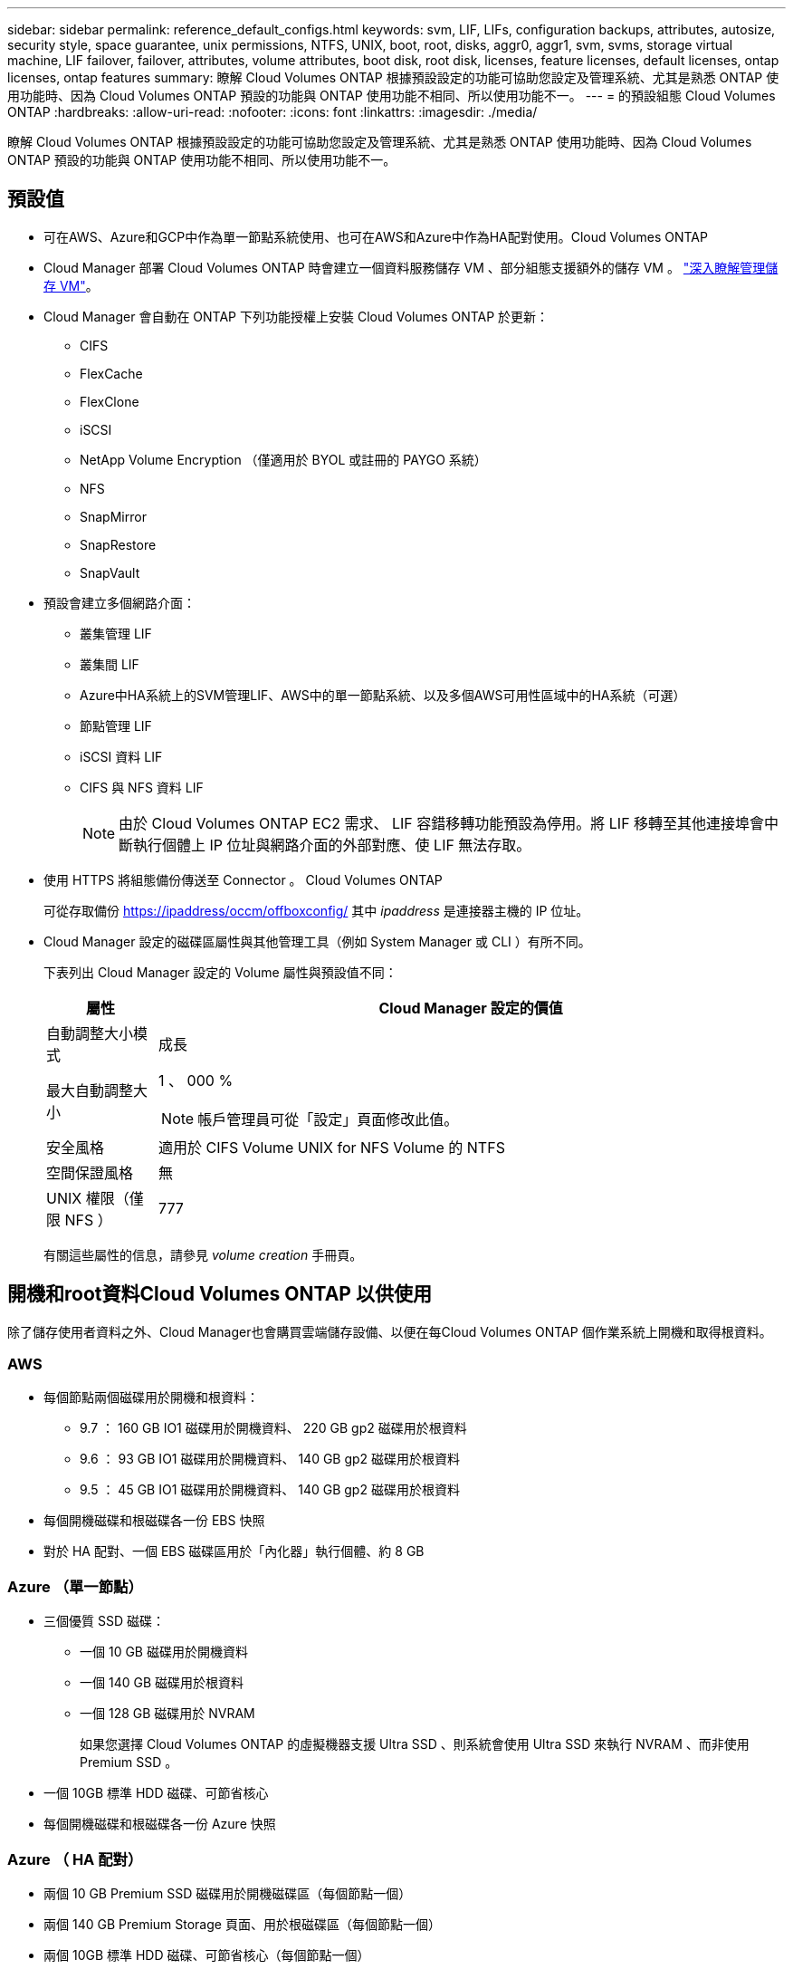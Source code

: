 ---
sidebar: sidebar 
permalink: reference_default_configs.html 
keywords: svm, LIF, LIFs, configuration backups, attributes, autosize, security style, space guarantee, unix permissions, NTFS, UNIX, boot, root, disks, aggr0, aggr1, svm, svms, storage virtual machine, LIF failover, failover, attributes, volume attributes, boot disk, root disk, licenses, feature licenses, default licenses, ontap licenses, ontap features 
summary: 瞭解 Cloud Volumes ONTAP 根據預設設定的功能可協助您設定及管理系統、尤其是熟悉 ONTAP 使用功能時、因為 Cloud Volumes ONTAP 預設的功能與 ONTAP 使用功能不相同、所以使用功能不一。 
---
= 的預設組態 Cloud Volumes ONTAP
:hardbreaks:
:allow-uri-read: 
:nofooter: 
:icons: font
:linkattrs: 
:imagesdir: ./media/


[role="lead"]
瞭解 Cloud Volumes ONTAP 根據預設設定的功能可協助您設定及管理系統、尤其是熟悉 ONTAP 使用功能時、因為 Cloud Volumes ONTAP 預設的功能與 ONTAP 使用功能不相同、所以使用功能不一。



== 預設值

* 可在AWS、Azure和GCP中作為單一節點系統使用、也可在AWS和Azure中作為HA配對使用。Cloud Volumes ONTAP
* Cloud Manager 部署 Cloud Volumes ONTAP 時會建立一個資料服務儲存 VM 、部分組態支援額外的儲存 VM 。 link:task_managing_svms.html["深入瞭解管理儲存 VM"]。
* Cloud Manager 會自動在 ONTAP 下列功能授權上安裝 Cloud Volumes ONTAP 於更新：
+
** CIFS
** FlexCache
** FlexClone
** iSCSI
** NetApp Volume Encryption （僅適用於 BYOL 或註冊的 PAYGO 系統）
** NFS
** SnapMirror
** SnapRestore
** SnapVault


* 預設會建立多個網路介面：
+
** 叢集管理 LIF
** 叢集間 LIF
** Azure中HA系統上的SVM管理LIF、AWS中的單一節點系統、以及多個AWS可用性區域中的HA系統（可選）
** 節點管理 LIF
** iSCSI 資料 LIF
** CIFS 與 NFS 資料 LIF
+

NOTE: 由於 Cloud Volumes ONTAP EC2 需求、 LIF 容錯移轉功能預設為停用。將 LIF 移轉至其他連接埠會中斷執行個體上 IP 位址與網路介面的外部對應、使 LIF 無法存取。



* 使用 HTTPS 將組態備份傳送至 Connector 。 Cloud Volumes ONTAP
+
可從存取備份 https://ipaddress/occm/offboxconfig/[] 其中 _ipaddress_ 是連接器主機的 IP 位址。

* Cloud Manager 設定的磁碟區屬性與其他管理工具（例如 System Manager 或 CLI ）有所不同。
+
下表列出 Cloud Manager 設定的 Volume 屬性與預設值不同：

+
[cols="15,85"]
|===
| 屬性 | Cloud Manager 設定的價值 


| 自動調整大小模式 | 成長 


| 最大自動調整大小  a| 
1 、 000 %


NOTE: 帳戶管理員可從「設定」頁面修改此值。



| 安全風格 | 適用於 CIFS Volume UNIX for NFS Volume 的 NTFS 


| 空間保證風格 | 無 


| UNIX 權限（僅限 NFS ） | 777 
|===
+
有關這些屬性的信息，請參見 _volume creation_ 手冊頁。





== 開機和root資料Cloud Volumes ONTAP 以供使用

除了儲存使用者資料之外、Cloud Manager也會購買雲端儲存設備、以便在每Cloud Volumes ONTAP 個作業系統上開機和取得根資料。



=== AWS

* 每個節點兩個磁碟用於開機和根資料：
+
** 9.7 ： 160 GB IO1 磁碟用於開機資料、 220 GB gp2 磁碟用於根資料
** 9.6 ： 93 GB IO1 磁碟用於開機資料、 140 GB gp2 磁碟用於根資料
** 9.5 ： 45 GB IO1 磁碟用於開機資料、 140 GB gp2 磁碟用於根資料


* 每個開機磁碟和根磁碟各一份 EBS 快照
* 對於 HA 配對、一個 EBS 磁碟區用於「內化器」執行個體、約 8 GB




=== Azure （單一節點）

* 三個優質 SSD 磁碟：
+
** 一個 10 GB 磁碟用於開機資料
** 一個 140 GB 磁碟用於根資料
** 一個 128 GB 磁碟用於 NVRAM
+
如果您選擇 Cloud Volumes ONTAP 的虛擬機器支援 Ultra SSD 、則系統會使用 Ultra SSD 來執行 NVRAM 、而非使用 Premium SSD 。



* 一個 10GB 標準 HDD 磁碟、可節省核心
* 每個開機磁碟和根磁碟各一份 Azure 快照




=== Azure （ HA 配對）

* 兩個 10 GB Premium SSD 磁碟用於開機磁碟區（每個節點一個）
* 兩個 140 GB Premium Storage 頁面、用於根磁碟區（每個節點一個）
* 兩個 10GB 標準 HDD 磁碟、可節省核心（每個節點一個）
* 兩個 128 GB Premium SSD 磁碟用於 NVRAM （每個節點一個）
* 每個開機磁碟和根磁碟各一份 Azure 快照




=== GCP

* 一個 10 GB 標準持續磁碟用於開機資料
* 一個 64 GB 標準持續磁碟用於根資料
* 一個 500 GB 標準持續磁碟用於 NVRAM
* 一個216 GB標準持續磁碟、用於儲存核心
* 每個 GCP 快照一個用於開機磁碟和根磁碟




=== 磁碟所在位置

Cloud Manager 的儲存設備如下所示：

* 開機資料位於附加至執行個體或虛擬機器的磁碟上。
+
此磁碟包含開機映像、 Cloud Volumes ONTAP 不適用於 Image.

* 根資料包含系統組態和記錄檔、位於 aggr0 中。
* 儲存虛擬機器（ SVM ）根磁碟區位於 aggr1 中。
* 資料磁碟區也位於 aggr1 中。




=== 加密

Azure 和 Google Cloud Platform 會一律加密開機和根磁碟、因為這些雲端供應商預設會啟用加密功能。

當您使用金鑰管理服務（ KMS ）在 AWS 中啟用資料加密時、 Cloud Volumes ONTAP 也會加密適用於此功能的開機磁碟和根磁碟。這包括 HA 配對中中介執行個體的開機磁碟。磁碟會使用您在建立工作環境時所選取的 CMK 進行加密。
